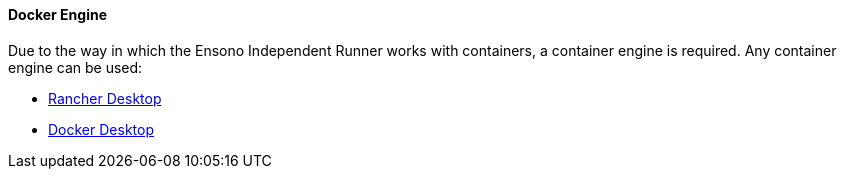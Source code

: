 ==== Docker Engine

Due to the way in which the Ensono Independent Runner works with containers, a container engine is required. Any container engine can be used:

- https://rancherdesktop.io/[Rancher Desktop]
- https://www.docker.com/products/docker-desktop/[Docker Desktop]
